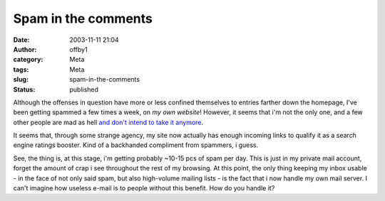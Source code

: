 Spam in the comments
####################
:date: 2003-11-11 21:04
:author: offby1
:category: Meta
:tags: Meta
:slug: spam-in-the-comments
:status: published

Although the offenses in question have more or less confined themselves
to entries farther down the homepage, I've been getting spammed a few
times a week, on *my own website*! However, it seems that i'm not the
only one, and a few other people are mad as hell `and don't intend to
take it anymore <http://kalsey.com/2003/11/comment_spam_manifesto/>`__.

It seems that, through some strange agency, my site now actually has
enough incoming links to qualify it as a search engine ratings booster.
Kind of a backhanded compliment from spammers, i guess.

See, the thing is, at this stage, i'm getting probably ~10-15 pcs of
spam per day. This is just in my private mail account, forget the amount
of crap i see throughout the rest of my browsing. At this point, the
only thing keeping my inbox usable - in the face of not only said spam,
but also high-volume mailing lists - is the fact that i now handle my
own mail server. I can't imagine how useless e-mail is to people without
this benefit. How do you handle it?
